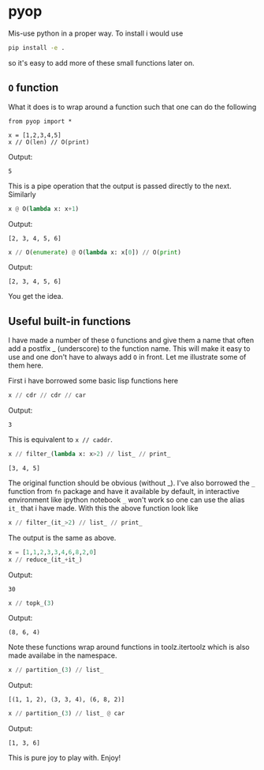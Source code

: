 * pyop

Mis-use python in a proper way. To install i would use

#+BEGIN_SRC bash
pip install -e .
#+END_SRC

so it's easy to add more of these small functions later on. 

** =O= function
What it does is to wrap around a function such that one can do the following

#+BEGIN_SRC python :session 
from pyop import *

x = [1,2,3,4,5]
x // O(len) // O(print)
#+END_SRC
Output:
#+begin_example
5
#+end_example

This is a pipe operation that the output is passed directly to the next.
Similarly

#+BEGIN_SRC python
x @ O(lambda x: x+1)
#+END_SRC
Output:
#+begin_example
[2, 3, 4, 5, 6]
#+end_example

#+BEGIN_SRC python
x // O(enumerate) @ O(lambda x: x[0]) // O(print)
#+END_SRC
Output:
#+begin_example
[2, 3, 4, 5, 6]
#+end_example

You get the idea. 

** Useful built-in functions
I have made a number of these =O= functions and give them a name that
often add a postfix _ (underscore) to the function name. This will
make it easy to use and one don't have to always add =O= in front. Let
me illustrate some of them here.

First i have borrowed some basic lisp functions here
#+BEGIN_SRC python
x // cdr // cdr // car
#+END_SRC
Output:
#+begin_example
3
#+end_example
This is equivalent to =x // caddr=. 

#+BEGIN_SRC python
x // filter_(lambda x: x>2) // list_ // print_
#+END_SRC
#+begin_example
[3, 4, 5]
#+end_example
The original function should be obvious (without _). I've also borrowed the =_= function from
=fn= package and have it available by default, in interactive environment like ipython notebook
=_= won't work so one can use the alias =it_= that i have made. With this the above function 
look like
#+BEGIN_SRC python
x // filter_(it_>2) // list_ // print_ 
#+END_SRC
The output is the same as above. 

#+BEGIN_SRC python
x = [1,1,2,3,3,4,6,8,2,0]
x // reduce_(it_+it_)
#+END_SRC
Output:
#+begin_example
30
#+end_example

#+BEGIN_SRC python
x // topk_(3)
#+END_SRC
Output:
#+begin_example
(8, 6, 4)
#+end_example
Note these functions wrap around functions in toolz.itertoolz which is also made availabe
in the namespace. 

#+BEGIN_SRC python
x // partition_(3) // list_
#+END_SRC
Output:
#+begin_example
[(1, 1, 2), (3, 3, 4), (6, 8, 2)]
#+end_example

#+BEGIN_SRC python
x // partition_(3) // list_ @ car
#+END_SRC
Output:
#+begin_example
[1, 3, 6]
#+end_example
This is pure joy to play with. Enjoy!
